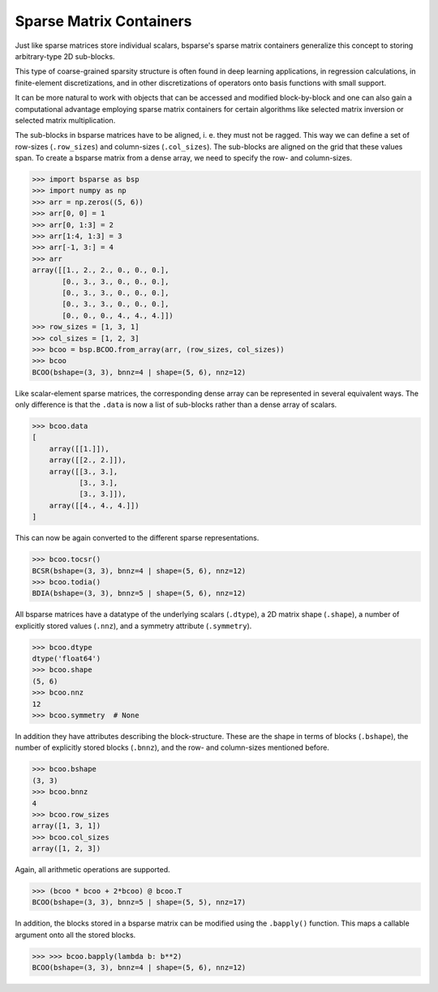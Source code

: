 
Sparse Matrix Containers
========================

Just like sparse matrices store individual scalars, bsparse's sparse
matrix containers generalize this concept to storing arbitrary-type 2D
sub-blocks.

This type of coarse-grained sparsity structure is often found in deep
learning applications, in regression calculations, in finite-element
discretizations, and in other discretizations of operators onto basis
functions with small support.

It can be more natural to work with objects that can be accessed and
modified block-by-block and one can also gain a computational advantage
employing sparse matrix containers for certain algorithms like selected
matrix inversion or selected matrix multiplication.


The sub-blocks in bsparse matrices have to be aligned, i. e. they must
not be ragged. This way we can define a set of row-sizes
(``.row_sizes``) and column-sizes (``.col_sizes``). The sub-blocks are
aligned on the grid that these values span. To create a bsparse matrix
from a dense array, we need to specify the row- and column-sizes.

.. figure:: figures/bcoo.jpg
    :scale: 25%

>>> import bsparse as bsp
>>> import numpy as np
>>> arr = np.zeros((5, 6))
>>> arr[0, 0] = 1
>>> arr[0, 1:3] = 2
>>> arr[1:4, 1:3] = 3
>>> arr[-1, 3:] = 4
>>> arr
array([[1., 2., 2., 0., 0., 0.],
       [0., 3., 3., 0., 0., 0.],
       [0., 3., 3., 0., 0., 0.],
       [0., 3., 3., 0., 0., 0.],
       [0., 0., 0., 4., 4., 4.]])
>>> row_sizes = [1, 3, 1]
>>> col_sizes = [1, 2, 3]
>>> bcoo = bsp.BCOO.from_array(arr, (row_sizes, col_sizes))
>>> bcoo
BCOO(bshape=(3, 3), bnnz=4 | shape=(5, 6), nnz=12)


Like scalar-element sparse matrices, the corresponding dense array can
be represented in several equivalent ways. The only difference is that
the ``.data`` is now a list of sub-blocks rather than a dense array of
scalars.

>>> bcoo.data
[
    array([[1.]]),
    array([[2., 2.]]),
    array([[3., 3.],
           [3., 3.],
           [3., 3.]]),
    array([[4., 4., 4.]])
]


This can now be again converted to the different sparse representations.

>>> bcoo.tocsr()
BCSR(bshape=(3, 3), bnnz=4 | shape=(5, 6), nnz=12)
>>> bcoo.todia()
BDIA(bshape=(3, 3), bnnz=5 | shape=(5, 6), nnz=12)

.. figure:: figures/bformats.jpg
    :scale: 25%

All bsparse matrices have a datatype of the underlying scalars
(``.dtype``), a 2D matrix shape (``.shape``), a number of explicitly
stored values (``.nnz``), and a symmetry attribute (``.symmetry``).

>>> bcoo.dtype
dtype('float64')
>>> bcoo.shape
(5, 6)
>>> bcoo.nnz
12
>>> bcoo.symmetry  # None

In addition they have attributes describing the block-structure. These
are the shape in terms of blocks (``.bshape``), the number of explicitly
stored blocks (``.bnnz``), and the row- and column-sizes mentioned
before.

>>> bcoo.bshape
(3, 3)
>>> bcoo.bnnz
4
>>> bcoo.row_sizes
array([1, 3, 1])
>>> bcoo.col_sizes
array([1, 2, 3])

Again, all arithmetic operations are supported.

>>> (bcoo * bcoo + 2*bcoo) @ bcoo.T
BCOO(bshape=(3, 3), bnnz=5 | shape=(5, 5), nnz=17)


In addition, the blocks stored in a bsparse matrix can be modified using
the ``.bapply()`` function. This maps a callable argument onto all the
stored blocks.

>>> >>> bcoo.bapply(lambda b: b**2)
BCOO(bshape=(3, 3), bnnz=4 | shape=(5, 6), nnz=12)

